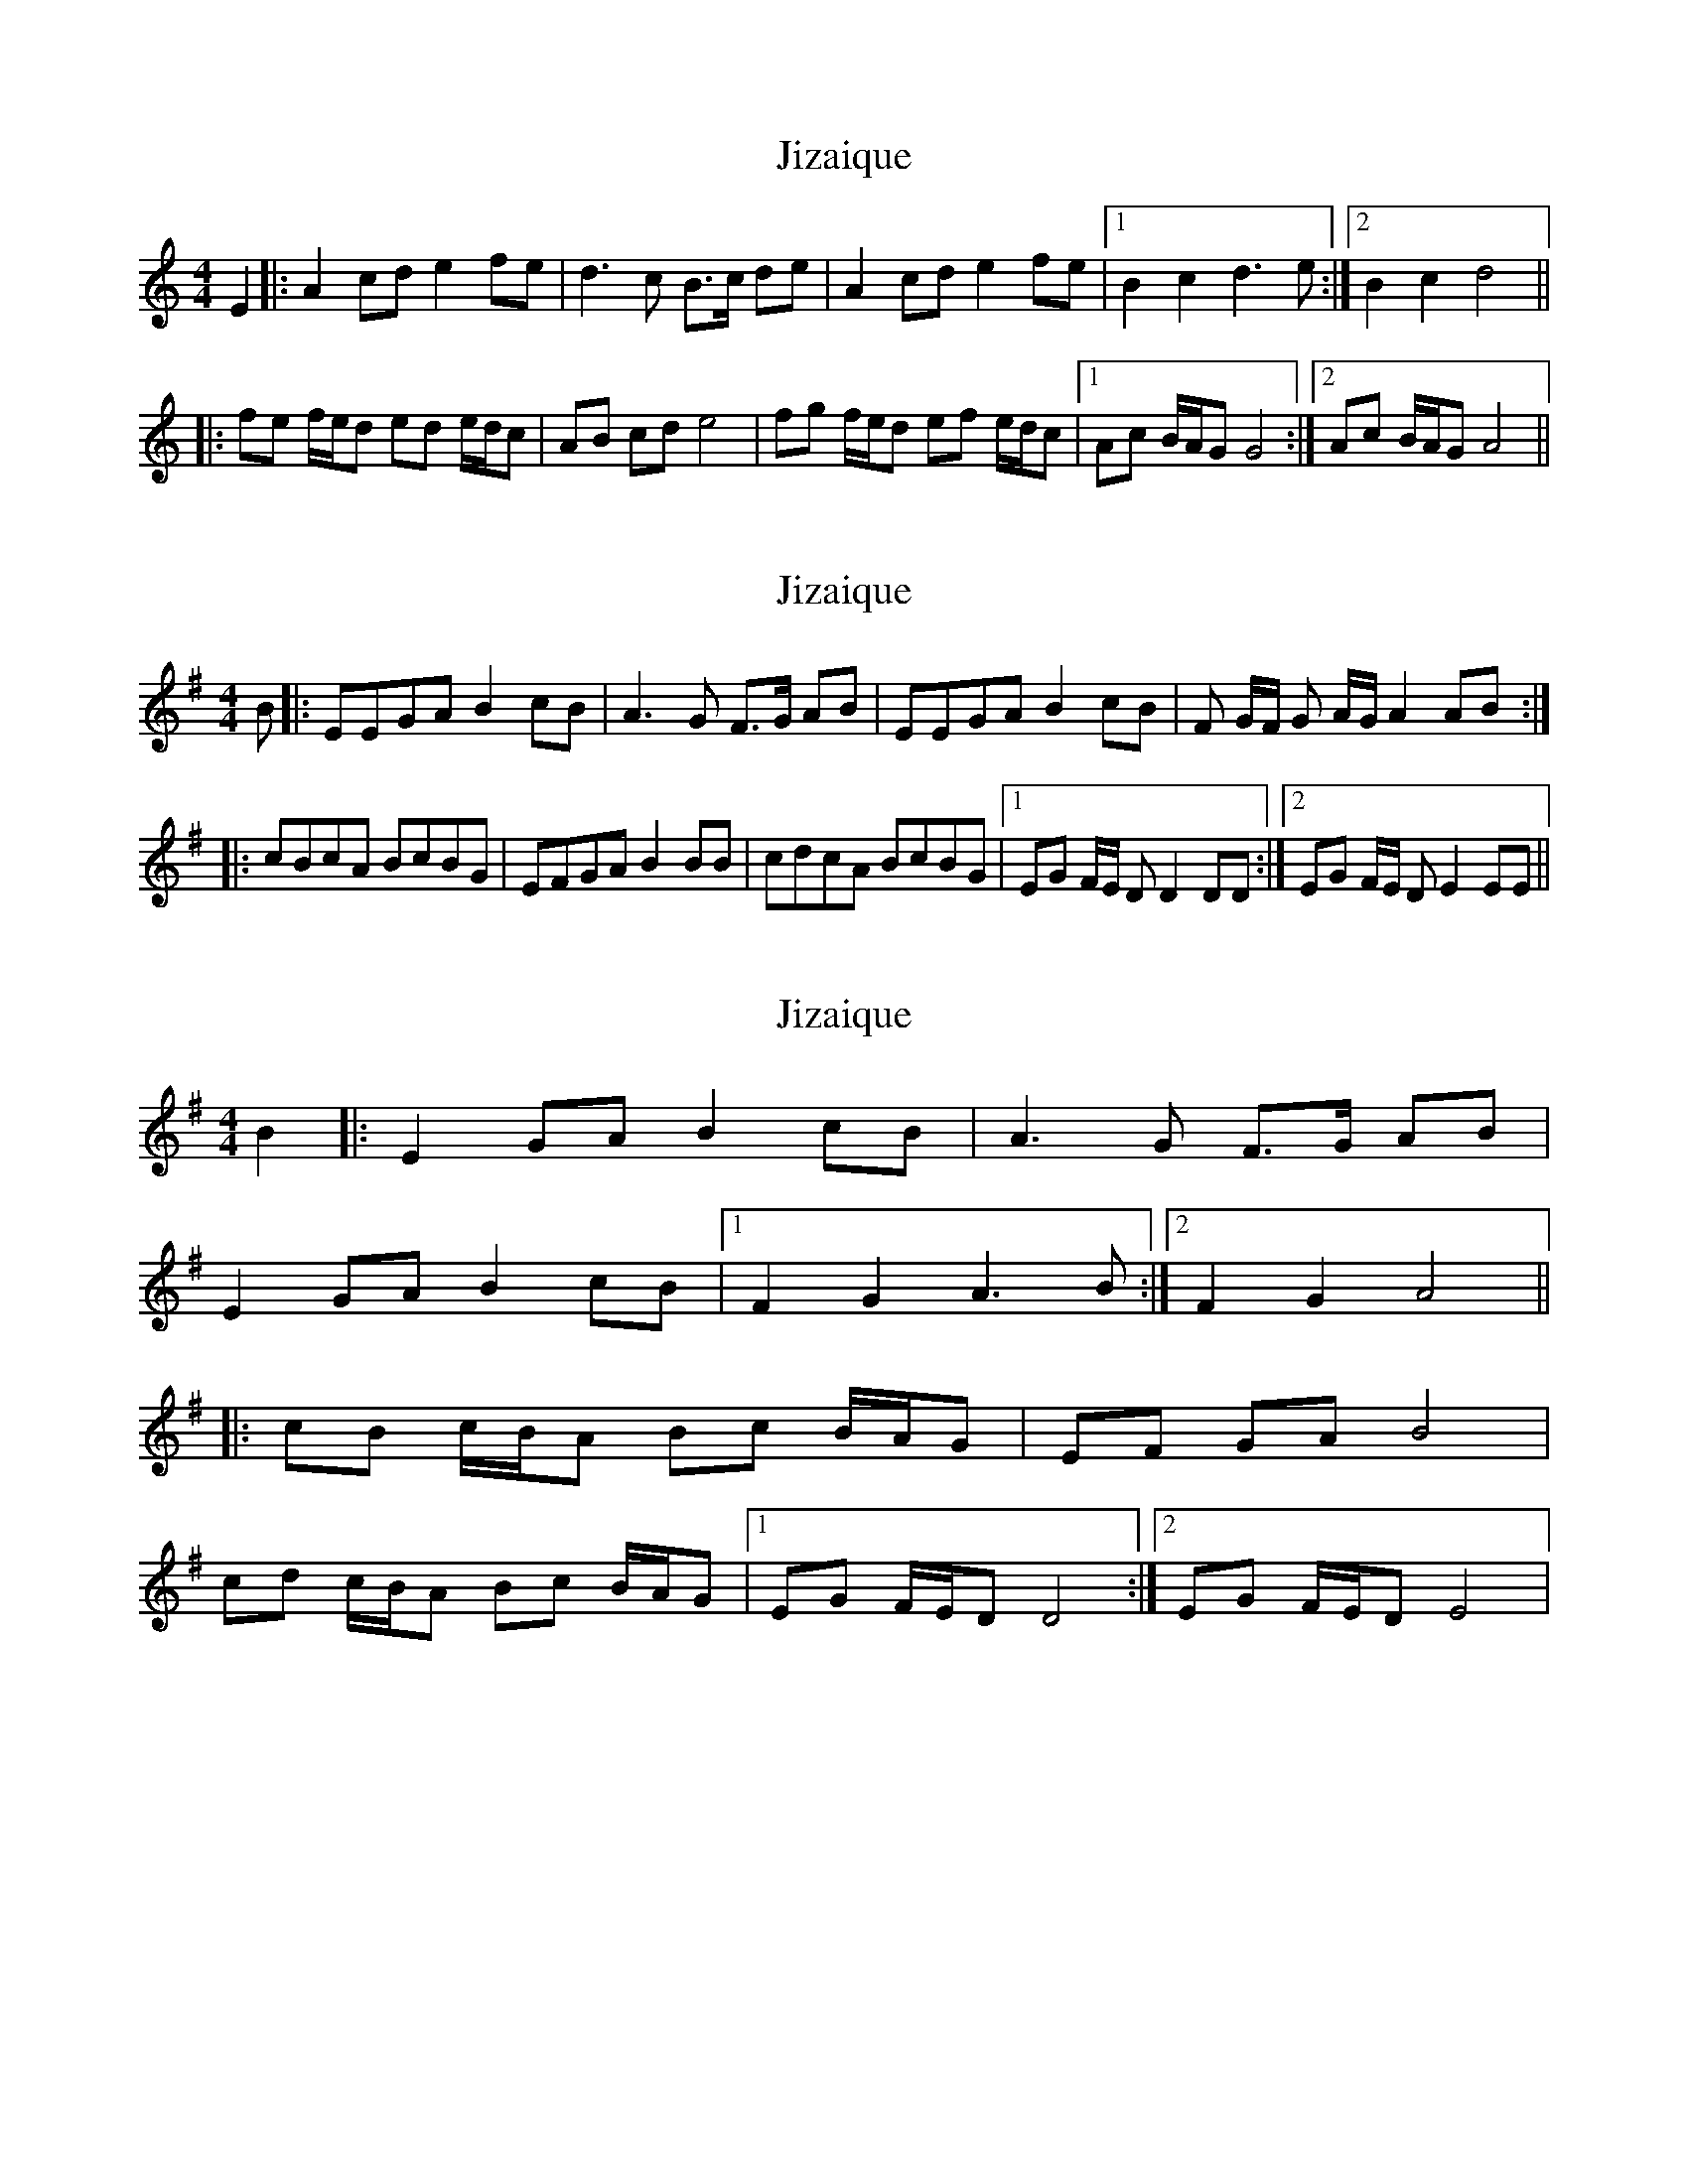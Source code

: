 X: 1
T: Jizaique
Z: frankathomas4
S: https://thesession.org/tunes/1089#setting1089
R: reel
M: 4/4
L: 1/8
K: Amin
E2 |:A2 cd e2 fe |d3 c B3/2c/ de |A2 cd e2 fe |1 B2 c2 d3 e :|2B2 c2 d4 ||
|:fe f/e/d ed e/d/c |AB cd e4 |fg f/e/d ef e/d/c |1Ac B/A/G G4 :|2Ac B/A/G A4 ||
X: 2
T: Jizaique
Z: Martial
S: https://thesession.org/tunes/1089#setting21564
R: reel
M: 4/4
L: 1/8
K: Emin
B|: EEGA B2 cB| A3G F3/2G/ AB|EEGA B2 cB|F 2G/2F/ G 2A/2G/ A2 AB:|
|:cBcA BcBG|EFGA B2 BB|cdcA BcBG|1EG 2F/2E/ D D2DD:|2EG 2F/2E/ D E2EE||
X: 3
T: Jizaique
Z: JACKB
S: https://thesession.org/tunes/1089#setting30290
R: reel
M: 4/4
L: 1/8
K: Emin
B2 |:E2 GA B2 cB |A3 G F3/2G/ AB |
E2 GA B2 cB |1 F2 G2 A3 B :|2F2 G2 A4 ||
|:cB c/B/A Bc B/A/G |EF GA B4 |
cd c/B/A Bc B/A/G |1EG F/E/D D4 :|2EG F/E/D E4 |
X: 4
T: Jizaique
Z: JACKB
S: https://thesession.org/tunes/1089#setting30291
R: reel
M: 4/4
L: 1/8
K: Bmin
f2 |:B2 de f2 gf |e3 d c3/2d/ ef |
B2 de f2 gf |1 c2 d2 e3 f :|2c2 d2 e4 ||
|:gf g/f/e fg f/e/d |Bc de f4 |
ga g/f/e fg f/e/d |1Bd c/B/A A4 :|2Bd c/B/A B4 |
